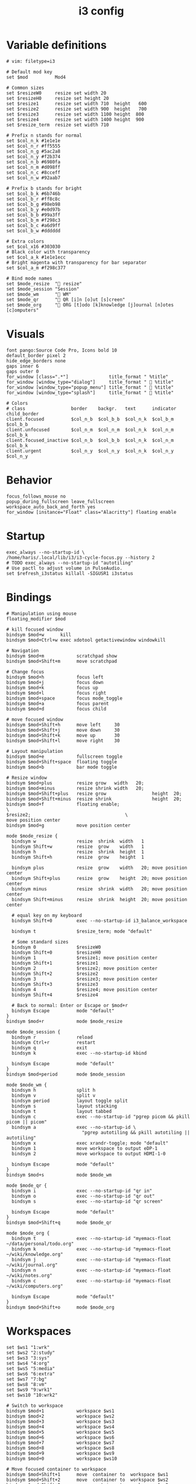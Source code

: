 #+TITLE: i3 config
#+PROPERTY: header-args :tangle (concat "/tmp/tangle-" (user-login-name) "/.config/i3/config") :mkdirp yes
#+begin_src i3wm-config :exports none :mkdirp yes
  # -*- mode: emacs-lisp-mode; -*- vim: filetype=i3 shiftwidth=2
#+end_src

* Variable definitions
#+begin_src i3wm-config :mkdirp yes
  # vim: filetype=i3

  # Default mod key
  set $mod          Mod4

  # Common sizes
  set $resizeW0     resize set width 20
  set $resizeH0     resize set height 20
  set $resize1      resize set width 710  height   600
  set $resize2      resize set width 900  height   700
  set $resize3      resize set width 1100 height  800
  set $resize4      resize set width 1400 height  900
  set $resize_term  resize set width 710

  # Prefix n stands for normal
  set $col_n_k #1e1e1e
  set $col_n_r #ff5555
  set $col_n_g #5ac2a8
  set $col_n_y #f2b374
  set $col_n_b #6980fa
  set $col_n_m #d098ff
  set $col_n_c #8cceff
  set $col_n_w #92aab7

  # Prefix b stands for bright
  set $col_b_k #6b746b
  set $col_b_r #ff8c8c
  set $col_b_g #98eb98
  set $col_b_y #e0d97b
  set $col_b_b #99a3ff
  set $col_b_m #f298c3
  set $col_b_c #a6d9ff
  set $col_b_w #dddddd

  # Extra colors
  set $col_x16 #303030
  # Black color with transparency
  set $col_a_k #1e1e1ecc
  # Bright magenta with transparency for bar separator
  set $col_a_m #f298c377

  # Bind mode names
  set $mode_resize  " resize"
  set $mode_session "Session"
  set $mode_wm      " WM"
  set $mode_qr      " QR [i]n [o]ut [s]creen"
  set $mode_org     " ORG [t]odo [k]knowledge [j]ournal [n]otes [c]omputers"
#+end_src
* Visuals
#+begin_src i3wm-config
  font pango:Source Code Pro, Icons bold 10
  default_border pixel 2
  hide_edge_borders none
  gaps inner 6
  gaps outer 0
  for_window [class=".*"]               title_format " %title"
  for_window [window_type="dialog"]     title_format "  %title"
  for_window [window_type="popup_menu"] title_format "  %title"
  for_window [window_type="splash"]     title_format "  %title"

  # Colors
  # class                 border    backgr.   text      indicator child_border
  client.focused          $col_n_b  $col_b_b  $col_n_k  $col_b_m  $col_b_b
  client.unfocused        $col_n_m  $col_n_m  $col_n_k  $col_n_m  $col_b_k
  client.focused_inactive $col_n_b  $col_b_b  $col_n_k  $col_n_m  $col_b_k
  client.urgent           $col_n_y  $col_n_y  $col_n_k  $col_n_y  $col_n_y
#+end_src
* Behavior
#+begin_src i3wm-config
  focus_follows_mouse no
  popup_during_fullscreen leave_fullscreen
  workspace_auto_back_and_forth yes
  for_window [instance="Float" class="Alacritty"] floating enable
#+end_src
* Startup
#+begin_src i3wm-config
  exec_always --no-startup-id \
  /home/haris/.local/lib/i3/i3-cycle-focus.py --history 2
  # TODO exec_always --no-startup-id "autotiling"
  # Use pactl to adjust volume in PulseAudio.
  set $refresh_i3status killall -SIGUSR1 i3status
#+end_src
* Bindings
#+begin_src i3wm-config
  # Manipulation using mouse
  floating_modifier $mod

  # kill focused window
  bindsym $mod+w      kill
  bindsym $mod+Ctrl+w exec xdotool getactivewindow windowkill

  # Navigation
  bindsym $mod+m            scratchpad show
  bindsym $mod+Shift+m      move scratchpad

  # Change focus
  bindsym $mod+h            focus left
  bindsym $mod+j            focus down
  bindsym $mod+k            focus up
  bindsym $mod+l            focus right
  bindsym $mod+space        focus mode_toggle
  bindsym $mod+a            focus parent
  bindsym $mod+d            focus child

  # move focused window
  bindsym $mod+Shift+h      move left     30
  bindsym $mod+Shift+j      move down     30
  bindsym $mod+Shift+k      move up       30
  bindsym $mod+Shift+l      move right    30

  # Layout manipulation
  bindsym $mod+e            fullscreen toggle
  bindsym $mod+Shift+space  floating toggle
  bindsym $mod+b            bar mode toggle

  # Resize window
  bindsym $mod+plus         resize grow   width   20;
  bindsym $mod+minus        resize shrink width   20;
  bindsym $mod+Shift+plus   resize grow                 height  20;
  bindsym $mod+Shift+minus  resize shrink               height  20;
  bindsym $mod+f            floating enable;                            \
  $resize2;                                   \
  move position center
  bindsym $mod+g            move position center

  mode $mode_resize {
    bindsym w               resize  shrink  width   1
    bindsym Shift+w         resize  grow    width   1
    bindsym h               resize  shrink  height  1
    bindsym Shift+h         resize  grow    height  1

    bindsym plus            resize  grow    width   20; move position center
    bindsym Shift+plus      resize  grow    height  20; move position center
    bindsym minus           resize  shrink  width   20; move position center
    bindsym Shift+minus     resize  shrink  height  20; move position center

    # equal key on my keyboard
    bindsym Shift+0         exec --no-startup-id i3_balance_workspace

    bindsym t               $resize_term; mode "default"

    # Some standard sizes
    bindsym 0               $resizeW0
    bindsym Shift+0         $resizeH0
    bindsym 1               $resize1; move position center
    bindsym Shift+1         $resize1
    bindsym 2               $resize2; move position center
    bindsym Shift+2         $resize2
    bindsym 3               $resize3; move position center
    bindsym Shift+3         $resize3
    bindsym 4               $resize4; move position center
    bindsym Shift+4         $resize4

    # Back to normal: Enter or Escape or $mod+r
    bindsym Escape          mode "default"
  }
  bindsym $mod+r            mode $mode_resize

  mode $mode_session {
    bindsym r               reload
    bindsym Ctrl+r          restart
    bindsym q               exit
    bindsym k               exec --no-startup-id kbind

    bindsym Escape          mode "default"
  }
  bindsym $mod+period       mode $mode_session

  mode $mode_wm {
    bindsym h               split h
    bindsym v               split v
    bindsym period          layout toggle split
    bindsym s               layout stacking
    bindsym t               layout tabbed
    bindsym c               exec --no-startup-id "pgrep picom && pkill picom || picom"
    bindsym a               exec --no-startup-id \
                              "pgrep autotiling && pkill autotiling || autotiling"
    bindsym x               exec xrandr-toggle; mode "default"
    bindsym 1               move workspace to output eDP-1
    bindsym 2               move workspace to output HDMI-1-0

    bindsym Escape          mode "default"
  }
  bindsym $mod+s            mode $mode_wm

  mode $mode_qr {
    bindsym i               exec --no-startup-id "qr in"
    bindsym o               exec --no-startup-id "qr out"
    bindsym s               exec --no-startup-id "qr screen"

    bindsym Escape          mode "default"
  }
  bindsym $mod+Shift+q      mode $mode_qr

  mode $mode_org {
    bindsym t               exec --no-startup-id "myemacs-float ~/data/personal/todo.org"
    bindsym k               exec --no-startup-id "myemacs-float ~/wiki/knowledge.org"
    bindsym j               exec --no-startup-id "myemacs-float ~/wiki/journal.org"
    bindsym n               exec --no-startup-id "myemacs-float ~/wiki/notes.org"
    bindsym c               exec --no-startup-id "myemacs-float ~/wiki/computers.org"

    bindsym Escape          mode "default"
  }
  bindsym $mod+Shift+o      mode $mode_org
#+end_src
* Workspaces
#+begin_src i3wm-config
  set $ws1 "1:wrk"
  set $ws2 "2:study"
  set $ws3 "3:sys"
  set $ws4 "4:org"
  set $ws5 "5:media"
  set $ws6 "6:extra"
  set $ws7 "7:bg"
  set $ws8 "8:vm"
  set $ws9 "9:wrk1"
  set $ws10 "10:wrk2"

  # Switch to workspace
  bindsym $mod+1            workspace $ws1
  bindsym $mod+2            workspace $ws2
  bindsym $mod+3            workspace $ws3
  bindsym $mod+4            workspace $ws4
  bindsym $mod+5            workspace $ws5
  bindsym $mod+6            workspace $ws6
  bindsym $mod+7            workspace $ws7
  bindsym $mod+8            workspace $ws8
  bindsym $mod+9            workspace $ws9
  bindsym $mod+0            workspace $ws10

  # Move focused container to workspace
  bindsym $mod+Shift+1      move  container to  workspace $ws1
  bindsym $mod+Shift+2      move  container to  workspace $ws2
  bindsym $mod+Shift+3      move  container to  workspace $ws3
  bindsym $mod+Shift+4      move  container to  workspace $ws4
  bindsym $mod+Shift+5      move  container to  workspace $ws5
  bindsym $mod+Shift+6      move  container to  workspace $ws6
  bindsym $mod+Shift+7      move  container to  workspace $ws7
  bindsym $mod+Shift+8      move  container to  workspace $ws8
  bindsym $mod+Shift+9      move  container to  workspace $ws9
  bindsym $mod+Shift+0      move  container to  workspace $ws10

  bindsym $mod+n            workspace next
  bindsym $mod+p            workspace prev
  bindsym $mod+Ctrl+o       workspace back_and_forth
#+end_src
* Status bar
#+begin_src i3wm-config
  bar {
  font pango:Source Code Pro, Icons bold 10
  position top
  modifier none
  workspace_buttons yes
  strip_workspace_numbers yes

  # TODO status_command i3status | ~/.config/i3status/custom-script.py
  status_command i3status
  # Trays are bloat, but they are sometimes necessary
  tray_output primary

  i3bar_command i3bar --transparency
  colors {
  # class             border    backgr.   text
  focused_workspace   $col_b_b  $col_b_b  $col_n_k
  inactive_workspace  $col_a_k  $col_a_k  $col_n_m
  urgent_workspace    $col_n_y  $col_n_y  $col_n_k

  background          $col_a_k
  statusline          $col_b_c
  separator           $col_a_m
  }
  }
#+end_src
* Window rules
#+begin_src i3wm-config
  for_window [instance="Float"      class="Alacritty"]  floating enable
  for_window [instance="Float"      class="Alacritty"]  move scratchpad
  for_window [instance="Float"      class="Alacritty"]  scratchpad show

  for_window [window_role="Float"   class="Gvim"]       floating enable
  for_window [floating              class="Gvim"]       $resize1

  for_window [instance="Background" class="Alacritty"]  floating enable
  for_window [instance="Background" class="Alacritty"]  move scratchpad
  for_window [instance="Background" class="Alacritty"]  scratchpad show

  for_window [class="Alacritty" floating]               $resize1
  for_window [class="Alacritty" floating]               move position center

  for_window [class="flameshot"]                        floating enable

  # I use feh to display a QR code, so I make it floating
  for_window [class="feh"]                              floating enable
  for_window [class="feh" floating]                     move position center

  # Display command too sometimes
  for_window [class="Display"]                          floating enable
  for_window [class="Display" floating]                 move position center

  # Matplotlib plots
  for_window [class="matplotlib"]                       floating enable
  for_window [class="matplotlib" floating]              move position center

  # Emacs config editor
  for_window [title="EmacsFloat"]                       floating enable
  for_window [title="EmacsFloat" floating]              move position center
  for_window [title="EmacsFloat"]                       move scratchpad
  for_window [title="EmacsFloat"]                       scratchpad show

  # Emacs magit

  # Octave plots
  for_window [class="GNU Octave"]                       floating enable
  for_window [class="GNU Octave" floating]              move position center
  for_window [class="GNU Octave"]                       move scratchpad
  for_window [class="GNU Octave"]                       scratchpad show

  # Miscellaneous
  for_window [class="SpeedCrunch"]                      floating enable
  for_window [class="SpeedCrunch" floating]             $resize1
  for_window [class="SpeedCrunch" floating]             move position center

  for_window [instance="zbar" class="zbar"]             floating enable

  for_window [class="Typora"]                           floating enable
  for_window [class="Typora" floating]                  move position center

  assign [class="Gimp.*"] number $ws6
  assign [class="VirtualBox Manager"] number $ws8
#+end_src
* Dependencies
#+begin_src shell :tangle no
  sudo pacman -S i3status ttf-font-awesome
  paru -S dmenu-height autotiling i3-balance-workspace
#+end_src
